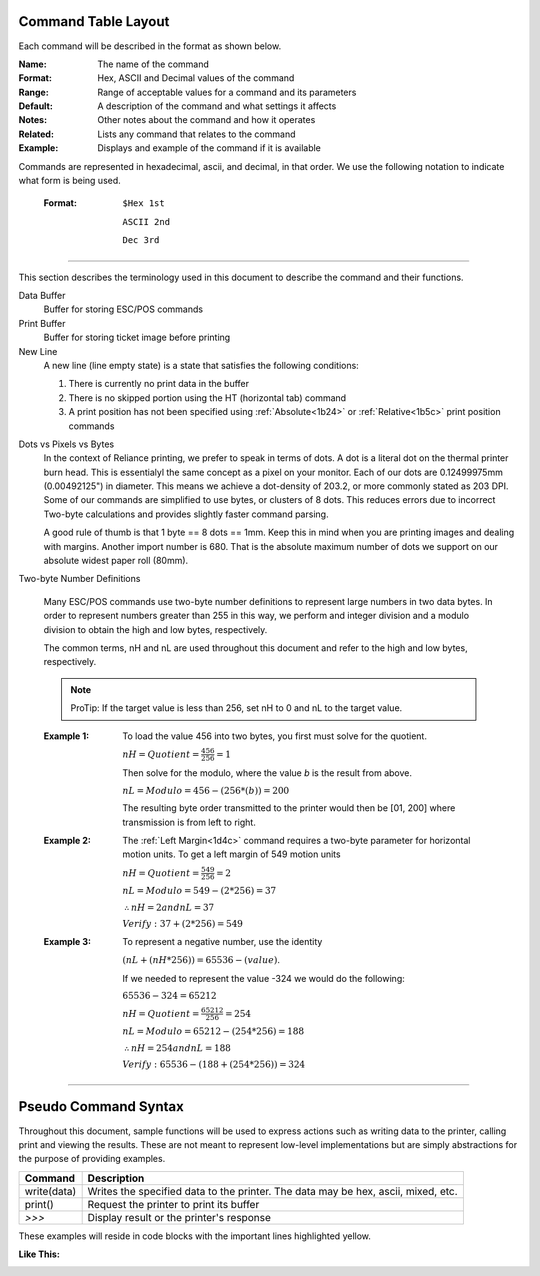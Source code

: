 .. index:: Introduction

Command Table Layout
====================

.. raw:: latex

    \clearpage

Each command will be described in the format as shown below.

:Name:
   The name of the command

:Format:
    Hex, ASCII and  Decimal values of the command

:Range:
   Range of acceptable values for a command and its parameters

:Default:
   A description of the command and what settings it affects

:Notes:
   Other notes about the command and how it operates

:Related:
   Lists any command that relates to the command

:Example:
   Displays and example of the command if it is available

.. _formatOrder:  
.. index:: Format Order 

.. py:attribute:: Format Order

Commands are represented in hexadecimal, ascii, and decimal, in that order. We use the following notation to
indicate what form is being used.

    :Format: 
        ``$Hex 1st``  

        ``ASCII 2nd``
        
        ``Dec 3rd``

----

.. raw:: latex

    \clearpage

.. index:: Terminology

.. _terminology:

This section describes the terminology used in this document to describe the command and their functions.

Data Buffer
   Buffer for storing ESC/POS commands

Print Buffer
   Buffer for storing ticket image before printing

New Line
   A new line (line empty state) is a state that satisfies the following conditions:

   1. There is currently no print data in the buffer

   #. There is no skipped portion using the HT (horizontal tab) command

   #. A print position has not been specified using :ref:`Absolute<1b24>` or :ref:`Relative<1b5c>` print position commands
   
.. index:: Dots and Pixels   

Dots vs Pixels vs Bytes
    In the context of Reliance printing, we prefer to speak in terms of dots. A dot is a literal
    dot on the thermal printer burn head. This is essentialyl the same concept as a pixel on your monitor.
    Each of our dots are 0.12499975mm (0.00492125") in diameter. This means we achieve a dot-density of 203.2, 
    or more commonly stated as 203 DPI. Some of our commands are simplified to use bytes, or clusters of 8 dots.
    This reduces errors due to incorrect Two-byte calculations and provides slightly faster command parsing. 

    A good rule of thumb is that 1 byte == 8 dots == 1mm. Keep this in mind when you are printing images and dealing with
    margins. Another import number is 680. That is the absolute maximum number of dots we support on our absolute widest
    paper roll (80mm). 

.. raw:: latex

    \clearpage

.. _2byte:

Two-byte Number Definitions

   Many ESC/POS commands use two-byte number definitions to represent large numbers in
   two data bytes. In order to represent numbers greater than 255 in this way, we perform
   and integer division and a modulo division to obtain the high and low bytes, respectively.

   The common terms, nH and nL are used throughout this document and refer to the high and low
   bytes, respectively.

   .. note:: ProTip:
      If the target value is less than 256, set nH to 0 and nL to the
      target value.


   :Example 1:

      To load the value 456 into two bytes, you first must solve for the quotient.

      :math:`nH = Quotient = \frac{456}{256} = 1`

      Then solve for the modulo, where the value `b` is the result from above.

      :math:`nL = Modulo = 456-(256*(b)) = 200`

      The resulting byte order transmitted to the printer would then be [01, 200] where transmission is from left to right.

   :Example 2:

      The :ref:`Left Margin<1d4c>` command requires a two-byte parameter for horizontal motion units. To get a left margin of 549 motion units

      :math:`nH = Quotient = \frac{549}{256} = 2`

      :math:`nL = Modulo = 549 - (2 * 256) = 37`

      :math:`\therefore nH = 2 and nL = 37`

      :math:`Verify: 37 + (2 * 256) = 549`

   :Example 3:

      To represent a negative number, use the identity

      :math:`(nL + (nH * 256)) = 65536 - (value)`.

      If we needed to represent the value -324 we would do the following:

      :math:`65536 - 324 = 65212`

      :math:`nH = Quotient = \frac{65212}{256}=254`

      :math:`nL = Modulo = 65212 - (254 * 256) =188`

      :math:`\therefore nH = 254 and nL = 188`

      :math:`Verify: 65536 - (188 + (254 * 256)) = 324`


----

.. raw:: latex

    \clearpage

.. index:: Pseudo Commands

Pseudo Command Syntax
=====================
Throughout this document, sample functions will be used to express actions such as writing data to the printer, calling
print and viewing the results. These are not meant to represent low-level implementations but are simply abstractions for
the purpose of providing examples.

=========== ===========
Command     Description
=========== ===========
write(data) Writes the specified data to the printer. The data may be hex, ascii, mixed, etc.
print()     Request the printer to print its buffer
`>>>`       Display result or the printer's response
=========== ===========

These examples will reside in code blocks with the important lines highlighted yellow.

:Like This:
    .. code-block:: none
        :emphasize-lines: 1

        write('pseudo write command send data to printer')
        print()
        >>> Some sort of response

